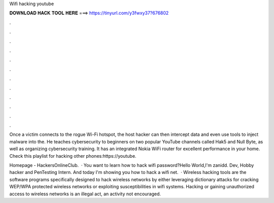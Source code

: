 Wifi hacking youtube



𝐃𝐎𝐖𝐍𝐋𝐎𝐀𝐃 𝐇𝐀𝐂𝐊 𝐓𝐎𝐎𝐋 𝐇𝐄𝐑𝐄 ===> https://tinyurl.com/y3fwxy37?676802



.



.



.



.



.



.



.



.



.



.



.



.

Once a victim connects to the rogue Wi-Fi hotspot, the host hacker can then intercept data and even use tools to inject malware into the. He teaches cybersecurity to beginners on two popular YouTube channels called Hak5 and Null Byte, as well as organizing cybersecurity training. It has an integrated Nokia WiFi router for excellent performance in your home. Check this playlist for hacking other phones:https://youtube.

Homepage - HackersOnlineClub.  · You want to learn how to hack wifi password?Hello World,I'm zanidd. Dev, Hobby hacker and PenTesting Intern. And today I'm showing you how to hack a wifi net.  · Wireless hacking tools are the software programs specifically designed to hack wireless networks by either leveraging dictionary attacks for cracking WEP/WPA protected wireless networks or exploiting susceptibilities in wifi systems. Hacking or gaining unauthorized access to wireless networks is an illegal act, an activity not encouraged.
